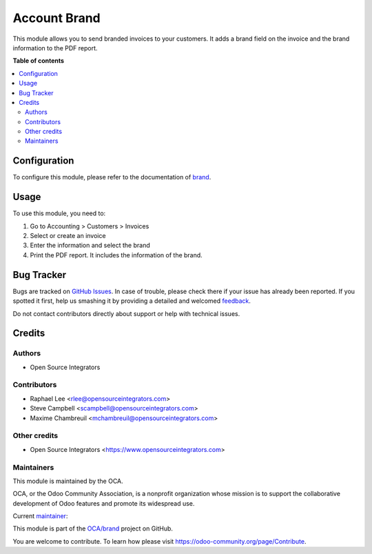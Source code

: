=============
Account Brand
=============

.. !!!!!!!!!!!!!!!!!!!!!!!!!!!!!!!!!!!!!!!!!!!!!!!!!!!!
   !! This file is generated by oca-gen-addon-readme !!
   !! changes will be overwritten.                   !!
   !!!!!!!!!!!!!!!!!!!!!!!!!!!!!!!!!!!!!!!!!!!!!!!!!!!!

.. |badge1| image:: https://img.shields.io/badge/maturity-Beta-yellow.png
    :target: https://odoo-community.org/page/development-status
    :alt: Beta
.. |badge2| image:: https://img.shields.io/badge/licence-AGPL--3-blue.png
    :target: http://www.gnu.org/licenses/agpl-3.0-standalone.html
    :alt: License: AGPL-3
.. |badge3| image:: https://img.shields.io/badge/github-OCA%2Fbrand-lightgray.png?logo=github
    :target: https://github.com/OCA/brand/tree/12.0/account_brand
    :alt: OCA/brand
.. |badge4| image:: https://img.shields.io/badge/weblate-Translate%20me-F47D42.png
    :target: https://translation.odoo-community.org/projects/brand-12-0/brand-12-0-account_brand
    :alt: Translate me on Weblate
.. |badge5| image:: https://img.shields.io/badge/runbot-Try%20me-875A7B.png
    :target: https://runbot.odoo-community.org/runbot/284/12.0
    :alt: Try me on Runbot

|badge1| |badge2| |badge3| |badge4| |badge5| 

This module allows you to send branded invoices to your customers.
It adds a brand field on the invoice and the brand information to the PDF
report.

**Table of contents**

.. contents::
   :local:

Configuration
=============

To configure this module, please refer to the documentation of
`brand <https://github.com/OCA/brand/blob/12.0/brand/README.rst>`_.

Usage
=====

To use this module, you need to:

#. Go to Accounting > Customers > Invoices
#. Select or create an invoice
#. Enter the information and select the brand
#. Print the PDF report. It includes the information of the brand.

Bug Tracker
===========

Bugs are tracked on `GitHub Issues <https://github.com/OCA/brand/issues>`_.
In case of trouble, please check there if your issue has already been reported.
If you spotted it first, help us smashing it by providing a detailed and welcomed
`feedback <https://github.com/OCA/brand/issues/new?body=module:%20account_brand%0Aversion:%2012.0%0A%0A**Steps%20to%20reproduce**%0A-%20...%0A%0A**Current%20behavior**%0A%0A**Expected%20behavior**>`_.

Do not contact contributors directly about support or help with technical issues.

Credits
=======

Authors
~~~~~~~

* Open Source Integrators

Contributors
~~~~~~~~~~~~

* Raphael Lee <rlee@opensourceintegrators.com>
* Steve Campbell <scampbell@opensourceintegrators.com>
* Maxime Chambreuil <mchambreuil@opensourceintegrators.com>

Other credits
~~~~~~~~~~~~~

* Open Source Integrators <https://www.opensourceintegrators.com>

Maintainers
~~~~~~~~~~~

This module is maintained by the OCA.

.. image:: https://odoo-community.org/logo.png
   :alt: Odoo Community Association
   :target: https://odoo-community.org

OCA, or the Odoo Community Association, is a nonprofit organization whose
mission is to support the collaborative development of Odoo features and
promote its widespread use.

.. |maintainer-osi-scampbell| image:: https://github.com/osi-scampbell.png?size=40px
    :target: https://github.com/osi-scampbell
    :alt: osi-scampbell

Current `maintainer <https://odoo-community.org/page/maintainer-role>`__:

|maintainer-osi-scampbell| 

This module is part of the `OCA/brand <https://github.com/OCA/brand/tree/12.0/account_brand>`_ project on GitHub.

You are welcome to contribute. To learn how please visit https://odoo-community.org/page/Contribute.

